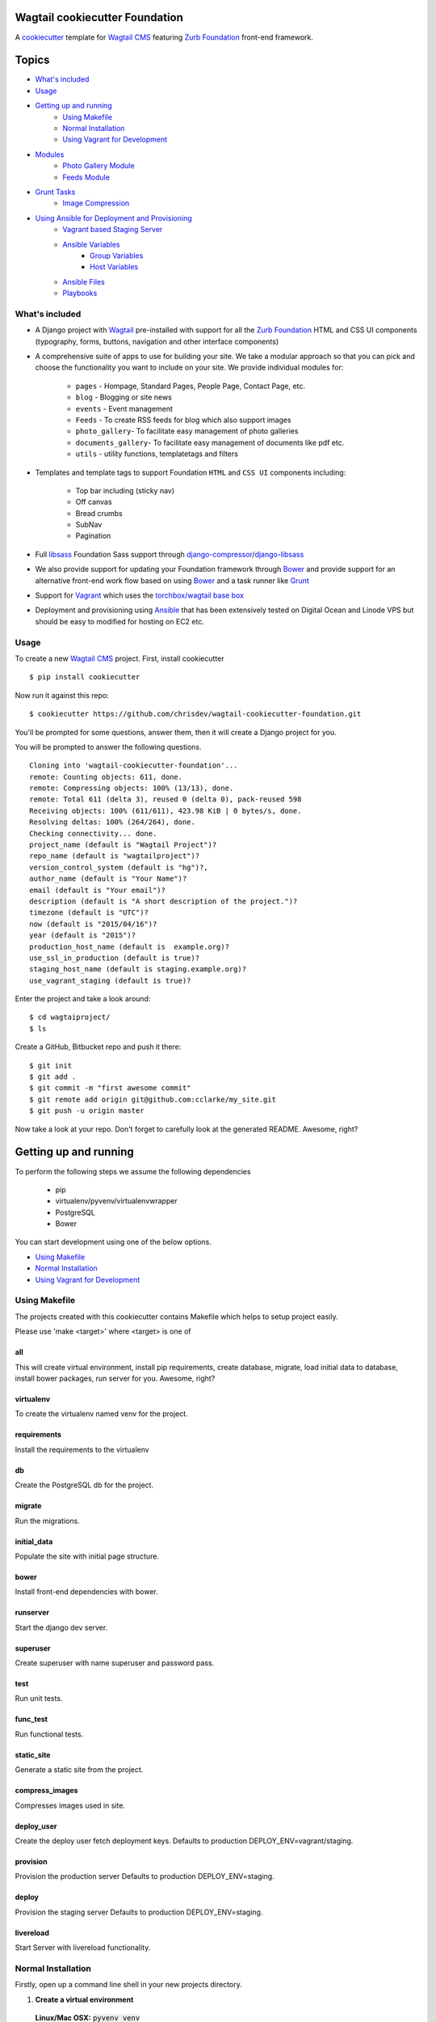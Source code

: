 Wagtail cookiecutter Foundation
================================

.. image:: https://travis-ci.org/chrisdev/wagtail-cookiecutter-foundation.svg?branch=master
   :target: http://travis-ci.org/chrisdev/wagtail-cookiecutter-foundation

   
A cookiecutter_ template for `Wagtail CMS`_ featuring `Zurb Foundation`_ front-end
framework.

.. figure:: http://i.imgur.com/xMZq2cE.gif
   :alt: Wagtail Cookiecutter Foundation

.. _cookiecutter: https://github.com/audreyr/cookiecutter
.. _`Wagtail CMS`: https://wagtail.io
.. _`Zurb Foundation`: https://foundation.zurb.com

Topics
======

- `What's included`_
- `Usage`_
- `Getting up and running`_
    - `Using Makefile`_
    - `Normal Installation`_
    - `Using Vagrant for Development`_
- `Modules`_
    - `Photo Gallery Module`_
    - `Feeds Module`_
- `Grunt Tasks`_
    - `Image Compression`_
- `Using Ansible for Deployment and Provisioning`_
    - `Vagrant based Staging Server`_
    - `Ansible Variables`_
        - `Group Variables`_
        - `Host Variables`_
    - `Ansible Files`_
    - `Playbooks`_


What's included
---------------
- A Django project with Wagtail_ pre-installed with support for all the
  `Zurb Foundation`_ HTML and CSS UI components (typography, forms, buttons,
  navigation and other interface components)

- A comprehensive suite of apps to use for building your site.
  We take a modular approach so that you can pick and choose the functionality you want to include
  on your site. We provide individual modules for:

    - ``pages`` - Hompage, Standard Pages, People Page, Contact Page, etc.
    - ``blog`` - Blogging or site news
    - ``events`` - Event management
    - ``Feeds`` - To create RSS feeds for blog which also support images
    - ``photo_gallery``- To facilitate easy management of photo galleries
    - ``documents_gallery``- To facilitate easy management of documents like pdf etc.
    - ``utils`` - utility functions, templatetags and filters

.. _Wagtail: https://wagtail.io
.. _`Wagtail Demo Project`: https://github.com/torchbox/wagtaildemo


- Templates and template tags to support Foundation ``HTML`` and ``CSS UI``
  components including:

    - Top bar including (sticky nav)
    - Off canvas
    - Bread crumbs
    - SubNav
    - Pagination

- Full libsass_ Foundation Sass support through `django-compressor`_/`django-libsass`_

- We also provide support for updating your Foundation framework through
  Bower_ and provide support for an alternative front-end work flow based on
  using Bower_ and a task runner like Grunt_

- Support for Vagrant_ which uses the `torchbox/wagtail base box`_

- Deployment and provisioning using Ansible_ that has been extensively tested on
  Digital Ocean and Linode VPS but should be easy to modified for hosting on
  EC2 etc.

.. _`torchbox/wagtail base box`: https://github.com/torchbox/vagrant-wagtail-base
.. _Ansible: http://www.ansible.com/home
.. _libsass: https://github.com/sass/libsass
.. _django-compressor: https://github.com/sass/libsass
.. _django-libsass: https://github.com/torchbox/django-libsass
.. _Bower: http://bower.io
.. _Grunt: https://gruntjs.com
.. _Vagrant: https://www.vagrantup.com/

Usage
-----

To create a new `Wagtail CMS`_ project. First, install cookiecutter ::

    $ pip install cookiecutter

Now run it against this repo::

    $ cookiecutter https://github.com/chrisdev/wagtail-cookiecutter-foundation.git

You'll be prompted for some questions, answer them, then it will create a Django project for you.


You will be prompted to answer the following questions. ::

    Cloning into 'wagtail-cookiecutter-foundation'...
    remote: Counting objects: 611, done.
    remote: Compressing objects: 100% (13/13), done.
    remote: Total 611 (delta 3), reused 0 (delta 0), pack-reused 598
    Receiving objects: 100% (611/611), 423.98 KiB | 0 bytes/s, done.
    Resolving deltas: 100% (264/264), done.
    Checking connectivity... done.
    project_name (default is "Wagtail Project")?
    repo_name (default is "wagtailproject")?
    version_control_system (default is "hg")?,
    author_name (default is "Your Name")?
    email (default is "Your email")?
    description (default is "A short description of the project.")?
    timezone (default is "UTC")?
    now (default is "2015/04/16")?
    year (default is "2015")?
    production_host_name (default is  example.org)?
    use_ssl_in_production (default is true)?
    staging_host_name (default is staging.example.org)?
    use_vagrant_staging (default is true)?


Enter the project and take a look around::

    $ cd wagtaiproject/
    $ ls

Create a GitHub, Bitbucket repo and push it there::

    $ git init
    $ git add .
    $ git commit -m "first awesome commit"
    $ git remote add origin git@github.com:cclarke/my_site.git
    $ git push -u origin master

Now take a look at your repo. Don't forget to carefully look at the generated README. Awesome, right?

Getting up and running
======================

To perform the following steps we assume the following dependencies

    * pip
    * virtualenv/pyvenv/virtualenvwrapper
    * PostgreSQL
    * Bower

You can start development using one of the below options.

- `Using Makefile`_
- `Normal Installation`_
- `Using Vagrant for Development`_

Using Makefile
--------------

The projects created with this cookiecutter contains Makefile which helps to setup project easily.

Please use 'make <target>' where <target> is one of

all
***
This will create virtual environment, install pip requirements, create database, migrate, load initial data to database, install bower packages, run server for you. Awesome, right?

virtualenv
**********
To create the virtualenv named venv for the project.

requirements
************
Install the requirements to the virtualenv

db
**
Create the PostgreSQL db for the project.

migrate
*******
Run the migrations.

initial_data
************
Populate the site with initial page structure.

bower
*****
Install front-end dependencies with bower.

runserver
*********
Start the django dev server.

superuser
*********
Create superuser with name superuser and password pass.

test
****
Run unit tests.

func_test
*********
Run functional tests.

static_site
***********
Generate a static site from the project.

compress_images
***************
Compresses images used in site.

deploy_user
**********
Create the deploy user fetch deployment keys. Defaults to production DEPLOY_ENV=vagrant/staging.

provision
*********
Provision the production server Defaults to production DEPLOY_ENV=staging.

deploy
******
Provision the staging server Defaults to production DEPLOY_ENV=staging.

livereload
**********
Start Server with livereload functionality.

Normal Installation
-------------------

Firstly, open up a command line shell in your new projects directory.
    
1. **Create a virtual environment**


  **Linux/Mac OSX:** :code:`pyvenv venv`

  **Windows:** :code:`c:\Python34\python -m venv myenv`

  **Python 2.7**

  ``pyvenv`` is only included with Python 3.3 onwards.
  To get virtual environments on Python 2, use the ``virtualenv`` package:

  .. code-block:: bash

      pip install virtualenv
      virtualenv venv

  **Virtualenvwrapper**

  virtualenvwrapper_ provides a set of commands which makes working with virtual environments much more pleasant. It also places all your virtual environments in one place.

  To install (make sure virtualenv is already installed):

  .. code-block:: bash

      pip install virtualenvwrapper
      export WORKON_HOME=~/Envs
      source /usr/local/bin/virtualenvwrapper.sh
      mkvirtualenv venv

  *Windows*:

  .. code-block:: bash

      pip install virtualenvwrapper-win
      mkvirtualenv venv

  .. _virtualenvwrapper: http://virtualenvwrapper.readthedocs.org/en/latest/index.html

2. **Activate the virtual environment**

  **Linux/Mac OSX:** :code:`source venv/bin/activate`

  **Windows:** :code:`venv/Scripts/activate.bat`

  **Virtualenvwrapper:** :code:`workon venv`

3. **Install PIP requirements**

  :code:`pip install -r requirements/dev.txt`

.. _Fabric: http://www.fabfile.org/

4. **Create the database and migrate**

  By default require ``PostgreSQL`` to be installed

  .. code-block:: sh

      createdb my_site
     ./manage.py migrate

5. **Load the Initial Data**
   The cookiecutter comes with some pages already created for your
   convenience including the Homepage with a working ``bx_slider`` slide show, 
   contact page, events and news/blog pages. To generate these pages run:

  :code:`./manage.py load_initial_data`
  
  The default Admin username is *admin*
  
  The default Admin password is *admin123*

6. **Install Packages (Foundation, Font-Awesome etc.) using Bower package manager**

  We use bower_ for front-end dependency management. To install front
  dependencies use

  :code:`bower install`

  This will install the supported version of `Zurb Foundation`_, `Font
  Awesome`_ and bxSlider_ as well as their dependencies.

  ..  _bower: http://bower.io
  ..  _bxSlider: http://bxslider.com
  ..  _`Font Awesome`: http://fontawesome.io 

  
7. **Run the development server**

  :code:`./manage.py runserver`

  Your site is now accessible at ``http://localhost:8000``,
  with the admin backend available at ``http://localhost:8000/admin/``.

Using Vagrant for Development
-----------------------------

Alternatively you may prefer to use Vagrant_ to run your project locally in
its own virtual machine. This will allow you to use PostgreSQL, Elasticsearch
Redis etc.  in development without having to install them on your host machine.
To install Vagrant, see: `Installing Vagrant`_

.. _`Installing Vagrant`: https://docs.vagrantup.com/v2/installation/


To setup the Vagrant box, run the following commands

 .. code-block:: bash

    vagrant up # This may take some time on first run
    vagrant ssh
    # within the ssh session
    bower install
    dj createsuperuser
    djrun


If you now visit http://localhost:8000 you should see the default wagtail
foundation site

You can browse the Wagtail admin interface at: http://localhost:8000/admin

You can read more about how Vagrant works at: https://docs.vagrantup.com/v2/

.. _Nodejs: https://nodejs.org/
.. _Vagrant: https://www.vagrantup.com/

Modules
-------

The project made with this cookiecutter contains a number of modules with various functionalities. The project uses a modular structure so you can pick the module you want in your project. The various modules are

* Blog_
* Contact_
* Documents_Gallery_
* Events_
* Feeds_
* Pages_
* People_
* Photo_Gallery_
* Products_
* Utils_

.. _Blog: https://github.com/chrisdev/wagtail-cookiecutter-foundation/tree/master/%7B%7Bcookiecutter.repo_name%7D%7D/blog
.. _Contact: https://github.com/chrisdev/wagtail-cookiecutter-foundation/tree/master/%7B%7Bcookiecutter.repo_name%7D%7D/contact
.. _Documents_Gallery: https://github.com/chrisdev/wagtail-cookiecutter-foundation/tree/master/%7B%7Bcookiecutter.repo_name%7D%7D/documents_gallery
.. _Events: https://github.com/chrisdev/wagtail-cookiecutter-foundation/tree/master/%7B%7Bcookiecutter.repo_name%7D%7D/events
.. _Feeds: https://github.com/chrisdev/wagtail-cookiecutter-foundation/tree/master/%7B%7Bcookiecutter.repo_name%7D%7D/feeds
.. _Pages: https://github.com/chrisdev/wagtail-cookiecutter-foundation/tree/master/%7B%7Bcookiecutter.repo_name%7D%7D/pages
.. _People: https://github.com/chrisdev/wagtail-cookiecutter-foundation/tree/master/%7B%7Bcookiecutter.repo_name%7D%7D/people
.. _Photo_Gallery: https://github.com/chrisdev/wagtail-cookiecutter-foundation/tree/master/%7B%7Bcookiecutter.repo_name%7D%7D/photo_gallery
.. _Products: https://github.com/chrisdev/wagtail-cookiecutter-foundation/tree/master/%7B%7Bcookiecutter.repo_name%7D%7D/products
.. _Utils: https://github.com/chrisdev/wagtail-cookiecutter-foundation/tree/master/%7B%7Bcookiecutter.repo_name%7D%7D/utils

Photo Gallery Module
********************

The Photo Gallery module allows to create photo galleries easily. The normal way to create photo galleries in `Wagtail CMS`_ takes time. Suppose you have to add 100 photos to an example gallery, in normal way you have to choose photos one by one so it takes time. With this module you can add large number of photos to galleries easily. 

We uses tag approach to make this possible. The steps to create Photo galleries with this module are 

* Go to Images section in Wagtail admin and click on Add an Image.

* Drag and drop images you want in your gallery and add common tag name to all Images. You can also add same tag name to existing images if you want them in your gallery.

* Now create a Gallery Index page which displays all your galleries.

* Create a Gallery Page and enter the tag name same as above. You can also choose a feed image so it can appear in Gallery index page.

* Your Gallery is now created with all images you want. Awesome, right?

Feeds Module
************

The feeds module allows to create RSS feeds for your blog. This module generates RSS feeds, which supports images and validates as well. The module allows to create two types of feeds.

* ``Basic Feed``: Create basic RSS feed.
* ``Extended Feed``: Create RSS feed with images.

The following settings for this module is defined in ``settings/base.py``. You can change these according to your needs.

* ``FEED_TITLE`` = 'From the Desk of John Blog'
* ``FEED_LINK`` = '/news/'
* ``FEED_DESCRIPTION`` = "News and views from around the Web"
* ``FEED_AUTHOR_EMAIL`` = 'john@johnblog.com'
* ``FEED_AUTHOR_LINK`` = 'https://johnblog.com'

The following settings define the blog model app label and the name of the blog model class.

* ``FEED_APP_LABEL`` = 'blog'
* ``FEED_MODEL_NAME`` = 'BlogPage'

The following settings define the fields in the model class to be used for RSS description and content fields.

* ``FEED_ITEM_DESCRIPTION_FIELD`` = 'intro'
* ``FEED_ITEM_CONTENT_FIELD`` = 'body'

The project created with this cookiecutter has defined the url to the feed in urls.py file. You can change the url if you want.

  .. code-block:: python

     from feeds.feeds import BasicFeed, ExtendedFeed
     url(r'^blog/feed/basic$', BasicFeed(), name='basic_feed'),
     url(r'^blog/feed/extended$', ExtendedFeed(), name='extended_feed'),

Grunt Tasks
-----------

Grunt tasks are included in Gruntfile to automate various things. To perform grunt tasks, install grunt and its plugins using

:code:`npm install`

The various grunt tasks included in this cookiecutter are

Image Compression
*****************

To compress images used in projects made with this cookiecutter run:

:code:`grunt imagemin`

You can also use make to run the above task

:code:`make compress_images`


Using Ansible for Deployment and Provisioning
----------------------------------------------

This cookiecutter also comes with a suite of Ansible_ play books and roles for 
provisioning your servers and deploying the site.  We also support the creation
of a Vagrant based staging server to "stage" your site locally and allow you to tweak and
experiment with different deployment configurations. By default these play books 
assume that all your application components ``django``, ``PostgreSQL``, ``redis`` and so on are
deployed to a single server. However, we can easily change the Vagrant staging
configuration to simulate more complex deployments including using a separate
Database server, multiple upstream ``wsgi`` servers and so on.

Vagrant based Staging Server
-----------------------------
Start by changing to the ``ansible`` directory  and bringing up vagrant based
the staging server.

.. code-block:: sh

   cd /my_project/ansible
   vagrant up

Because of the way Vagrant is setup we need to run a special play book to copy
your ``ssh`` public key (``id_rsa.pub``) to the root account on the Vagrant staging machine
i.e. to ``authorised_keys``.

.. code-block:: sh

   ansible-playbook -c paramiko -i staging vagrant_staging_setup.yml --ask-pass --sudo -u vagrant 

When prompted for the password, enter "vagrant" 

If you get the following error ::

    fatal: [staging.example.org] => {'msg': 'FAILED: Authentication failed.', 'failed': True}``

The you may have to remove the entry (IP Address 192.168.33.10) for the staging
server from your ``~/.ssh/known_hosts`` file.

If you are using Vagrant staging you also need to make an entry into your
``/etc/hosts`` file for example.


Ansible Variables
------------------
Before you run the provisioning and deployment playbooks you need check and
modify Ansible ``Group`` and ``Host`` Variables (e.g.  ``host_vars/staging.example.org``). 

Group Variables
***************

===============     ====================================================
variable            Explanation
===============     ====================================================
project_repo        URL of the source code repository
                    ssh://hg@bitbucket.org/chrisdev/wagtail_project
virtualenvs_dir     Defaults to /home/django/virtualenvs/
sites_dir           Where all your projects live on the 
                    remote server. Defaults to /usr/local/sites
nginx_root_dir      Defaults to /etc/nginx/sites-available
gunicorn            127.0.0.1:2015
deploy_user         Defaults to django
redis_version       The version of redis to install. Defaults to 2.8.19
keystore_path       Place all your 
                    public keys and other secretes   in this location. 
                    Defaults to repo_name/ansible/repo_name_keystore 
vcs                 Your Version control system 
                    *hg* - mecurial 
                    *git* - git
===============     ====================================================

Host Variables
***************

======================  ====================================================
variable                Explanation
======================  ====================================================
use_ssl                 True
ssl_key_file            For example ``example.org.key``
ssl_cert_bundle         The "bundled" certificate ``bundle.example.org.crt``
SECRET_KEY              The Django secret key. Generate a new key especially
                        if this is going to be a production deployment
DJANGO_SETTINGS_MODULE  Defaults to ``wagtail_project.settings.production``
HOST_NAME               This is will be set to  as the ``server_name``
                        in the nginx virtualhost.
DB_USER                 Defaults to django
DB_PASSWD               The database password you must set a value for this 
DB_HOST                 Defaults to ``localhost``
DB_NAME                 The name of the database used in production 
                        Defaults to cookiecutter.repo_name_db 
EMAIL_HOST              The SMTP email host name e.g. ``smtp.mandrillapp.com``
EMAIL_FROM              support@chrisdev.com
EMAIL_USER              The email user 
EMAIL_PASSWD            The email password 
======================  ====================================================

Ansible Files
---------------
You also have to ensure that files that contain your various secrets are
present in in the ``keystore`` directory 
(``ansible/cookiecutter.repo_name.keystore``). Successfully completing the 
provisioning  playbook would require the following files in the ``keystore``.
The ``.gitignore`` and ``.hgignore`` files provided by this cookiecutter should
ensure that no file added to this directory is accidentally added to your VCS.

 - *Authorized Keys* - public key of the developers for e.g. ``id_rsa.pub``. You can
   concatenate keys for one or more developers and name as ``authorized_keys``
 - *SSL Private Key and Certificate* - This is required only if ``use_ssl`` 
   is ``true``. The SSL Certificate you place in this directory should be
   a "bundle" i.e a single file that includes the CA's Root and Intermediate Certificates along
   with the SSL certificate obtained for the hosts. These should be 
   concatenated in the correct order as indicated by the CA.

Playbooks
----------

To provision you servers run

.. code-block:: sh

   cd ansible
   #list the available tags 
   ansible-playbook -i staging provision.yml --list-tags 

   #Run all the plays 

   ansible-playbook -i staging provision.yml 

   #Just install Ubuntu packages 

   ansible-playbook -i staging provision.yml --tags packages


To deploy changes to production 

.. code-block:: sh

   ansible-playbook -i production deploy.yml

.. end-here
